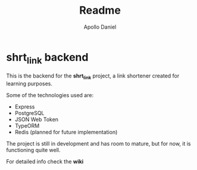#+title: Readme
#+author: Apollo Daniel

* **shrt_link** backend
:PROPERTIES:
:ID: index
:END:
This is the backend for the *shrt_link* project, a link shortener created for learning purposes.

Some of the technologies used are:
- Express
- PostgreSQL
- JSON Web Token
- TypeORM
- Redis (planned for future implementation)

The project is still in development and has room to mature, but for now, it is functioning quite well.

For detailed info check the *wiki*
